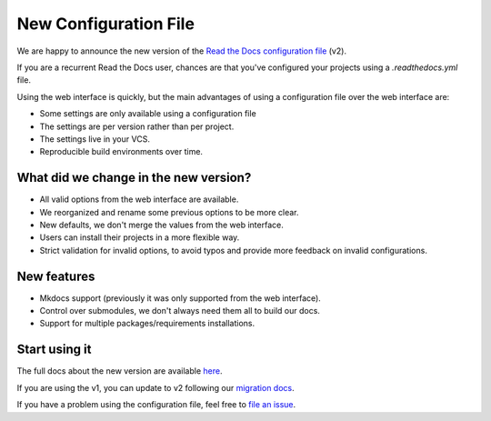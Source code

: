 .. post:: January 30, 2019
   :tags: feature
   :author: Santos
   :location: CUE

New Configuration File
======================

We are happy to announce the new version of the `Read the Docs configuration file`_ (v2).

.. _Read the Docs configuration file: http://docs.readthedocs.org/en/latest/config-file/v2

If you are a recurrent Read the Docs user,
chances are that you've configured your projects using a `.readthedocs.yml` file.

Using the web interface is quickly,
but the main advantages of using a configuration file over the web interface are:

- Some settings are only available using a configuration file
- The settings are per version rather than per project.
- The settings live in your VCS.
- Reproducible build environments over time.

What did we change in the new version?
-------------------------------------

- All valid options from the web interface are available.
- We reorganized and rename some previous options to be more clear.
- New defaults, we don't merge the values from the web interface.
- Users can install their projects in a more flexible way.
- Strict validation for invalid options,
  to avoid typos and provide more feedback on invalid configurations.

New features
------------

- Mkdocs support (previously it was only supported from the web interface).
- Control over submodules, we don't always need them all to build our docs.
- Support for multiple packages/requirements installations.

Start using it
--------------

The full docs about the new version are available `here <http://docs.readthedocs.org/en/latest/config-file/v2>`__.

If you are using the v1, you can update to v2 following our `migration docs`_.

.. _migration docs: http://docs.readthedocs.org/en/latest/config-file/v2#migrating-from-v1

If you have a problem using the configuration file, feel free to `file an issue`_.

.. _`file an issue`: http://github.com/rtfd/readthedocs.org/issues
